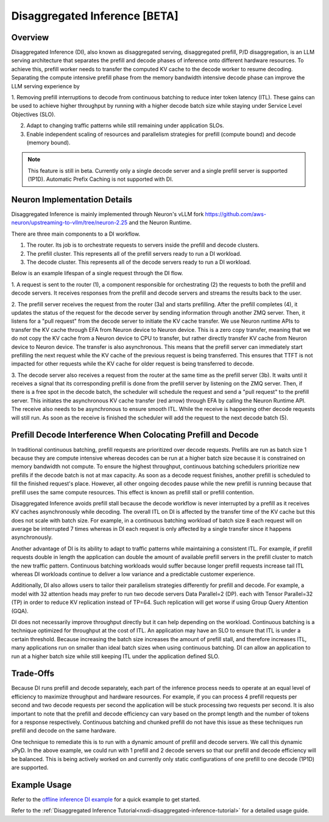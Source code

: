 .. _nxdi-disaggregated-inference:

Disaggregated Inference [BETA]
==============================


Overview
--------

Disaggregated Inference (DI), also known as disaggregated serving, disaggregated prefill, P/D disaggregation,
is an LLM serving architecture that separates the prefill and decode phases of inference onto different hardware resources. 
To achieve this, prefill worker needs to transfer the computed KV cache to the decode worker to resume decoding.
Separating the compute intensive prefill phase from the memory bandwidth intensive 
decode phase can improve the LLM serving experience by

1. Removing prefill interruptions to decode from continuous batching to reduce inter token latency (ITL). These gains can be used to
achieve higher throughput by running with a higher decode batch size while staying under Service Level Objectives (SLO).

2. Adapt to changing traffic patterns while still remaining under application SLOs.

3. Enable independent scaling of resources and parallelism strategies for prefill (compute bound) and decode (memory bound).


.. note::

    This feature is still in beta. Currently only a single decode server and a single prefill server is 
    supported (1P1D). Automatic Prefix Caching is not supported with DI.


Neuron Implementation Details
-----------------------------

Disaggregated Inference is mainly implemented through Neuron's vLLM fork 
https://github.com/aws-neuron/upstreaming-to-vllm/tree/neuron-2.25 
and the Neuron Runtime.

There are three main components to a DI workflow.

1. The router. Its job is to orchestrate requests to servers inside the prefill and decode clusters.

2. The prefill cluster. This represents all of the prefill servers ready to run a DI workload.

3. The decode cluster. This represents all of the decode servers ready to run a DI workload.

Below is an example lifespan of a single request through the DI flow.

.. image:: /libraries/nxd-inference/developer_guides/images/di_high_level_architecture.png
    :alt: High Level Disaggregated Inference Architecture

1. A request is sent to the router (1), a component responsible for orchestrating (2) the requests to both
the prefill and decode servers. It receives responses from the prefill and decode servers and 
streams the results back to the user. 

2. The prefill server receives the request from the router (3a) and starts prefilling. After the prefill completes (4),
it updates the status of the request for the decode server by sending information through another ZMQ server.
Then, it listens for a "pull request" from the decode server to initiate the KV cache transfer.
We use Neuron runtime APIs to transfer the KV cache through EFA from Neuron device to Neuron device.
This is a zero copy transfer, meaning that we do not copy the KV cache from a Neuron device to CPU to transfer, 
but rather directly transfer KV cache from Neuron device to Neuron device.
The transfer is also asynchronous. This means that the prefill server can immediately start 
prefilling the next request while the KV cache of the previous request is being transferred. This 
ensures that TTFT is not impacted for other requests while the KV cache for older request is being transferred to decode.

3. The decode server also receives a request from the router at the same time as the prefill server (3b).
It waits until it receives a signal that its corresponding prefill is done from the prefill server by listening
on the ZMQ server. Then, if there is a free spot in the decode batch, the scheduler will schedule the request and send
a "pull request" to the prefill server. This initiates the asynchronous KV cache transfer (red arrow) 
through EFA by calling the Neuron Runtime API. The receive also needs to be asynchronous to ensure
smooth ITL. While the receive is happening other decode requests will still run. As soon as the receive is
finished the scheduler will add the request to the next decode batch (5).


Prefill Decode Interference When Colocating Prefill and Decode
--------------------------------------------------------------

In traditional continuous batching, prefill requests are prioritized over decode requests. Prefills
are run as batch size 1 because they are compute intensive whereas decodes can be run at a higher 
batch size because it is constrained on memory bandwidth not compute. To ensure the highest
throughput, continuous batching schedulers prioritize new prefills if the decode batch is not at max capacity.
As soon as a decode request finishes, another prefill is scheduled to fill the finished request's place. 
However, all other ongoing decodes pause while the new prefill is running because that prefill uses
the same compute resources. This effect is known as prefill stall or prefill contention.

Disaggregated Inference avoids prefill stall because the decode workflow is never interrupted by a prefill as
it receives KV caches asynchronously while decoding. The overall ITL on DI is affected
by the transfer time of the KV cache but this does not scale with batch size. For example, in a continuous
batching workload of batch size 8 each request will on average be interrupted 7 times whereas in DI each 
request is only affected by a single transfer since it happens asynchronously.

Another advantage of DI is its ability to adapt to traffic patterns while maintaining a consistent
ITL. For example, if prefill requests double in length the application can double the amount of available prefill
servers in the prefill cluster to match the new traffic pattern. Continuous batching workloads would suffer because
longer prefill requests increase tail ITL whereas DI workloads continue to deliver a low variance and a predictable customer experience.

Additionally, DI also allows users to tailor their parallelism strategies differently for prefill and decode. 
For example, a model with 32 attention heads may prefer to run two decode servers Data Parallel=2 (DP). 
each with Tensor Parallel=32 (TP) in order to reduce KV replication instead of TP=64. Such replication will get worse if using Group Query Attention (GQA).

DI does not necessarily improve throughput directly but it can help depending on the workload. Continuous
batching is a technique optimized for throughput at the cost of ITL. An application may have an SLO to ensure 
that ITL is under a certain threshold. Because increasing the batch size
increases the amount of prefill stall, and therefore increases ITL, many applications run on smaller than ideal batch sizes 
when using continuous batching. DI can allow an application to run at a higher batch size while still keeping ITL
under the application defined SLO.


Trade-Offs
----------

Because DI runs prefill and decode separately, each part of the inference process needs to operate at an
equal level of efficiency to maximize throughput and hardware resources. For example, if you can process 4 prefill
requests per second and two decode requests per second the application will be stuck processing
two requests per second. It is also important to note that the prefill and decode efficiency can vary based on
the prompt length and the number of tokens for a response respectively. Continuous batching and chunked prefill
do not have this issue as these techniques run prefill and decode on the same hardware.

One technique to remediate this is to run with a dynamic amount of prefill and decode servers. We call this
dynamic xPyD. In the above example, we could run with 1 prefill and 2 decode servers so that our prefill and 
decode efficiency will be balanced. This is being actively worked on and currently only static configurations
of one prefill to one decode (1P1D) are supported.


Example Usage
-------------

Refer to the `offline inference DI example <https://github.com/aws-neuron/upstreaming-to-vllm/tree/neuron-2.25/examples/offline_inference/neuron_di.py>`_
for a quick example to get started.

Refer to the :ref:`Disaggregated Inference Tutorial<nxdi-disaggregated-inference-tutorial>` for a detailed usage guide.